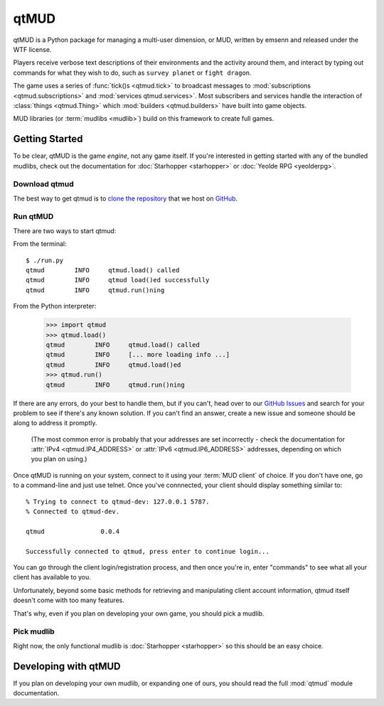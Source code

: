 .. qtmud documentation master file, created by
   sphinx-quickstart on Sun Sep 25 05:25:08 2016.
   You can adapt this file completely to your liking, but it should at least
   contain the root `toctree` directive.

qtMUD
#####

qtMUD is a Python package for managing a multi-user dimension, or MUD, written
by emsenn and released under the WTF license.

Players receive verbose text descriptions of their environments and the
activity around them, and interact by typing out commands for what they wish
to do, such as ``survey planet`` or ``fight dragon``.

The game uses a series of :func:`tick()s <qtmud.tick>` to broadcast messages
to :mod:`subscriptions <qtmud.subscriptions>` and :mod:`services
qtmud.services>`. Most subscribers and services handle the interaction of
:class:`things <qtmud.Thing>` which :mod:`builders <qtmud.builders>` have built
into game objects.

MUD libraries (or :term:`mudlibs <mudlib>`) build on this framework to create
full games.


Getting Started
===============

To be clear, qtMUD is the game *engine*, not any game itself. If you're
interested in getting started with any of the bundled mudlibs, check out the
documentation for :doc:`Starhopper <starhopper>` or
:doc:`Yeolde RPG <yeolderpg>`.


Download qtmud
--------------

The best way to get qtmud is to `clone the repository
<https://help.github.com/articles/cloning-a-repository/>`_ that we host on
`GitHub <https://github.com/emsenn/qtmud>`_.


Run qtMUD
---------

There are two ways to start qtmud:

From the terminal::

    $ ./run.py
    qtmud        INFO     qtmud.load() called
    qtmud        INFO     qtmud load()ed successfully
    qtmud        INFO     qtmud.run()ning

From the Python interpreter:

    >>> import qtmud
    >>> qtmud.load()
    qtmud        INFO     qtmud.load() called
    qtmud        INFO     [... more loading info ...]
    qtmud        INFO     qtmud.load()ed
    >>> qtmud.run()
    qtmud        INFO     qtmud.run()ning

If there are any errors, do your best to handle them, but if you can't, head
over to our `GitHub Issues <https://github.com/emsenn/qtmud/issues>`_ and
search for your problem to see if there's any known solution. If you can't
find an answer, create a new issue and someone should be along to address it
promptly.

 (The most common error is probably that your addresses are set incorrectly -
 check the documentation for :attr:`IPv4 <qtmud.IP4_ADDRESS>` or
 :attr:`IPv6 <qtmud.IP6_ADDRESS>` addresses, depending on which you plan on
 using.)

Once qtMUD is running on your system, connect to it using your
:term:`MUD client` of choice. If you don't have one, go to a command-line and
just use telnet. Once you've connnected, your client should display something
similar to::

    % Trying to connect to qtmud-dev: 127.0.0.1 5787.
    % Connected to qtmud-dev.

    qtmud               0.0.4

    Successfully connected to qtmud, press enter to continue login...

You can go through the client login/registration process, and then once
you're in, enter "commands" to see what all your client has available to you.

Unfortunately, beyond some basic methods for retrieving and manipulating
client account information, qtmud itself doesn't come with too many features.

That's why, even if you plan on developing your own game, you should pick a
mudlib.


Pick mudlib
-----------

Right now, the only functional mudlib is :doc:`Starhopper <starhopper>` so this
should be an easy choice.


Developing with qtMUD
=====================

If you plan on developing your own mudlib, or expanding one of ours, you
should read the full :mod:`qtmud` module documentation.